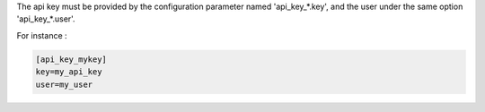 The api key must be provided by the configuration parameter named
'api_key_*.key', and the user under the same option 'api_key_*.user'.

For instance :

.. code-block:: ini

    [api_key_mykey]
    key=my_api_key
    user=my_user

